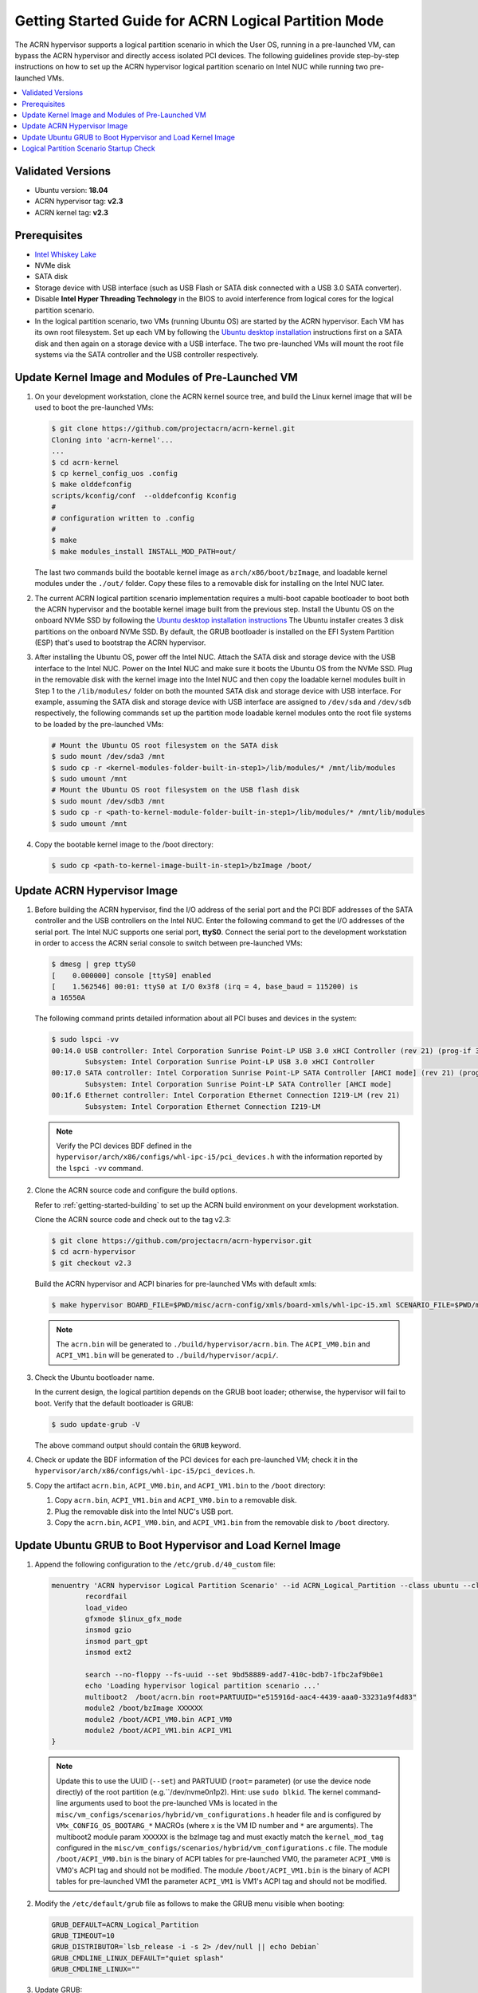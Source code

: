 .. _using_partition_mode_on_nuc:

Getting Started Guide for ACRN Logical Partition Mode
#####################################################

The ACRN hypervisor supports a logical partition scenario in which the User
OS, running in a pre-launched VM, can bypass the ACRN
hypervisor and directly access isolated PCI devices. The following
guidelines provide step-by-step instructions on how to set up the ACRN
hypervisor logical partition scenario on Intel NUC while running two
pre-launched VMs.

.. contents::
   :local:
   :depth: 1

Validated Versions
******************

- Ubuntu version: **18.04**
- ACRN hypervisor tag: **v2.3**
- ACRN kernel tag: **v2.3**

Prerequisites
*************

* `Intel Whiskey Lake <http://www.maxtangpc.com/industrialmotherboards/142.html#parameters>`_
* NVMe disk
* SATA disk
* Storage device with USB interface (such as USB Flash
  or SATA disk connected with a USB 3.0 SATA converter).
* Disable **Intel Hyper Threading Technology** in the BIOS to avoid
  interference from logical cores for the logical partition scenario.
* In the logical partition scenario, two VMs (running Ubuntu OS)
  are started by the ACRN hypervisor. Each VM has its own root
  filesystem. Set up each VM by following the `Ubuntu desktop installation
  <https://tutorials.ubuntu.com/tutorial/tutorial-install-ubuntu-desktop>`_ instructions
  first on a SATA disk and then again on a storage device with a USB interface.
  The two pre-launched VMs will mount the root file systems via the SATA controller and
  the USB controller respectively.

.. rst-class:: numbered-step

Update Kernel Image and Modules of Pre-Launched VM
**************************************************
#. On your development workstation, clone the ACRN kernel source tree, and
   build the Linux kernel image that will be used to boot the pre-launched VMs:

   .. code-block:: none

      $ git clone https://github.com/projectacrn/acrn-kernel.git
      Cloning into 'acrn-kernel'...
      ...
      $ cd acrn-kernel
      $ cp kernel_config_uos .config
      $ make olddefconfig
      scripts/kconfig/conf  --olddefconfig Kconfig
      #
      # configuration written to .config
      #
      $ make
      $ make modules_install INSTALL_MOD_PATH=out/

   The last two commands build the bootable kernel image as
   ``arch/x86/boot/bzImage``, and loadable kernel modules under the ``./out/``
   folder. Copy these files to a removable disk for installing on the
   Intel NUC later.

#. The current ACRN logical partition scenario implementation requires a
   multi-boot capable bootloader to boot both the ACRN hypervisor and the
   bootable kernel image built from the previous step. Install the Ubuntu OS
   on the onboard NVMe SSD by following the `Ubuntu desktop installation
   instructions <https://tutorials.ubuntu.com/tutorial/tutorial-install-ubuntu-desktop>`_ The
   Ubuntu installer creates 3 disk partitions on the onboard NVMe SSD. By
   default, the GRUB bootloader is installed on the EFI System Partition
   (ESP) that's used to bootstrap the ACRN hypervisor.

#. After installing the Ubuntu OS, power off the Intel NUC. Attach the
   SATA disk and storage device with the USB interface to the Intel NUC. Power on
   the Intel NUC and make sure it boots the Ubuntu OS from the NVMe SSD. Plug in
   the removable disk with the kernel image into the Intel NUC and then copy the
   loadable kernel modules built in Step 1 to the ``/lib/modules/`` folder
   on both the mounted SATA disk and storage device with USB interface. For
   example, assuming the SATA disk and storage device with USB interface are
   assigned to ``/dev/sda`` and ``/dev/sdb`` respectively, the following
   commands set up the partition mode loadable kernel modules onto the root
   file systems to be loaded by the pre-launched VMs:

   .. code-block:: none

      # Mount the Ubuntu OS root filesystem on the SATA disk
      $ sudo mount /dev/sda3 /mnt
      $ sudo cp -r <kernel-modules-folder-built-in-step1>/lib/modules/* /mnt/lib/modules
      $ sudo umount /mnt
      # Mount the Ubuntu OS root filesystem on the USB flash disk
      $ sudo mount /dev/sdb3 /mnt
      $ sudo cp -r <path-to-kernel-module-folder-built-in-step1>/lib/modules/* /mnt/lib/modules
      $ sudo umount /mnt

#. Copy the bootable kernel image to the /boot directory:

   .. code-block:: none

      $ sudo cp <path-to-kernel-image-built-in-step1>/bzImage /boot/

.. rst-class:: numbered-step

Update ACRN Hypervisor Image
****************************

#. Before building the ACRN hypervisor, find the I/O address of the serial
   port and the PCI BDF addresses of the SATA controller and the USB
   controllers on the Intel NUC. Enter the following command to get the
   I/O addresses of the serial port. The Intel NUC supports one serial port, **ttyS0**.
   Connect the serial port to the development workstation in order to access
   the ACRN serial console to switch between pre-launched VMs:

   .. code-block:: none

      $ dmesg | grep ttyS0
      [    0.000000] console [ttyS0] enabled
      [    1.562546] 00:01: ttyS0 at I/O 0x3f8 (irq = 4, base_baud = 115200) is
      a 16550A

   The following command prints detailed information about all PCI buses and
   devices in the system:

   .. code-block:: none

      $ sudo lspci -vv
      00:14.0 USB controller: Intel Corporation Sunrise Point-LP USB 3.0 xHCI Controller (rev 21) (prog-if 30 [XHCI])
              Subsystem: Intel Corporation Sunrise Point-LP USB 3.0 xHCI Controller
      00:17.0 SATA controller: Intel Corporation Sunrise Point-LP SATA Controller [AHCI mode] (rev 21) (prog-if 01 [AHCI 1.0])
              Subsystem: Intel Corporation Sunrise Point-LP SATA Controller [AHCI mode]
      00:1f.6 Ethernet controller: Intel Corporation Ethernet Connection I219-LM (rev 21)
              Subsystem: Intel Corporation Ethernet Connection I219-LM

   .. note::
      Verify the PCI devices BDF defined in the
      ``hypervisor/arch/x86/configs/whl-ipc-i5/pci_devices.h``
      with the information reported by the ``lspci -vv`` command.

#. Clone the ACRN source code and configure the build options.

   Refer to :ref:`getting-started-building` to set up the ACRN build
   environment on your development workstation.

   Clone the ACRN source code and check out to the tag v2.3:

   .. code-block:: none

      $ git clone https://github.com/projectacrn/acrn-hypervisor.git
      $ cd acrn-hypervisor
      $ git checkout v2.3

   Build the ACRN hypervisor and ACPI binaries for pre-launched VMs with default xmls:

   .. code-block:: none

      $ make hypervisor BOARD_FILE=$PWD/misc/acrn-config/xmls/board-xmls/whl-ipc-i5.xml SCENARIO_FILE=$PWD/misc/acrn-config/xmls/config-xmls/whl-ipc-i5/logical_partition.xml RELEASE=0

   .. note::
      The ``acrn.bin`` will be generated to ``./build/hypervisor/acrn.bin``.
      The ``ACPI_VM0.bin`` and ``ACPI_VM1.bin`` will be generated to ``./build/hypervisor/acpi/``.

#. Check the Ubuntu bootloader name.

   In the current design, the logical partition depends on the GRUB boot
   loader; otherwise, the hypervisor will fail to boot. Verify that the
   default bootloader is GRUB:

   .. code-block:: none

      $ sudo update-grub -V

   The above command output should contain the ``GRUB`` keyword.

#. Check or update the BDF information of the PCI devices for each
   pre-launched VM; check it in the ``hypervisor/arch/x86/configs/whl-ipc-i5/pci_devices.h``.

#. Copy the artifact ``acrn.bin``, ``ACPI_VM0.bin``, and ``ACPI_VM1.bin`` to the ``/boot`` directory:

   #. Copy ``acrn.bin``, ``ACPI_VM1.bin`` and ``ACPI_VM0.bin`` to a removable disk.

   #. Plug the removable disk into the Intel NUC's USB port.

   #. Copy the ``acrn.bin``, ``ACPI_VM0.bin``, and ``ACPI_VM1.bin`` from the removable disk to ``/boot``
      directory.

.. rst-class:: numbered-step

Update Ubuntu GRUB to Boot Hypervisor and Load Kernel Image
***********************************************************

#. Append the following configuration to the ``/etc/grub.d/40_custom`` file:

   .. code-block:: none

      menuentry 'ACRN hypervisor Logical Partition Scenario' --id ACRN_Logical_Partition --class ubuntu --class gnu-linux --class gnu --class os $menuentry_id_option 'gnulinux-simple-e23c76ae-b06d-4a6e-ad42-46b8eedfd7d3' {
              recordfail
              load_video
              gfxmode $linux_gfx_mode
              insmod gzio
              insmod part_gpt
              insmod ext2

              search --no-floppy --fs-uuid --set 9bd58889-add7-410c-bdb7-1fbc2af9b0e1
              echo 'Loading hypervisor logical partition scenario ...'
              multiboot2  /boot/acrn.bin root=PARTUUID="e515916d-aac4-4439-aaa0-33231a9f4d83"
              module2 /boot/bzImage XXXXXX
              module2 /boot/ACPI_VM0.bin ACPI_VM0
              module2 /boot/ACPI_VM1.bin ACPI_VM1
      }

   .. note::
      Update this to use the UUID (``--set``) and PARTUUID (``root=`` parameter)
      (or use the device node directly) of the root partition (e.g.``/dev/nvme0n1p2). Hint: use ``sudo blkid``.
      The kernel command-line arguments used to boot the pre-launched VMs is
      located in the ``misc/vm_configs/scenarios/hybrid/vm_configurations.h`` header file
      and is configured by ``VMx_CONFIG_OS_BOOTARG_*`` MACROs (where x is the VM ID number and ``*`` are arguments).
      The multiboot2 module param ``XXXXXX`` is the bzImage tag and must exactly match the ``kernel_mod_tag``
      configured in the ``misc/vm_configs/scenarios/hybrid/vm_configurations.c`` file.
      The module ``/boot/ACPI_VM0.bin`` is the binary of ACPI tables for pre-launched VM0, the parameter ``ACPI_VM0`` is
      VM0's ACPI tag and should not be modified.
      The module ``/boot/ACPI_VM1.bin`` is the binary of ACPI tables for pre-launched VM1 the parameter ``ACPI_VM1`` is
      VM1's ACPI tag and should not be modified.

#. Modify the ``/etc/default/grub`` file as follows to make the GRUB menu
   visible when booting:

   .. code-block:: none

      GRUB_DEFAULT=ACRN_Logical_Partition
      GRUB_TIMEOUT=10
      GRUB_DISTRIBUTOR=`lsb_release -i -s 2> /dev/null || echo Debian`
      GRUB_CMDLINE_LINUX_DEFAULT="quiet splash"
      GRUB_CMDLINE_LINUX=""

#. Update GRUB:

   .. code-block:: none

      $ sudo update-grub

#. Reboot the Intel NUC. Select the **ACRN hypervisor Logical Partition
   Scenario** entry to boot the logical partition of the ACRN hypervisor on
   the Intel NUC's display. The GRUB loader will boot the hypervisor, and the
   hypervisor will automatically start the two pre-launched VMs.

.. rst-class:: numbered-step

Logical Partition Scenario Startup Check
****************************************

#. Use these steps to verify that the hypervisor is properly running:

   #. Log in to the ACRN hypervisor shell from the serial console.
   #. Use the ``vm_list`` to check the pre-launched VMs.

#. Use these steps to verify that the two pre-launched VMs are running
   properly:

   #. Use the ``vm_console 0`` to switch to VM0's console.
   #. The VM0's OS should boot and log in.
   #. Use a :kbd:`Ctrl` + :kbd:`Space` to return to the ACRN hypervisor shell.
   #. Use the ``vm_console 1`` to switch to VM1's console.
   #. The VM1's OS should boot and log in.

Refer to the :ref:`ACRN hypervisor shell user guide <acrnshell>`
for more information about available commands.
